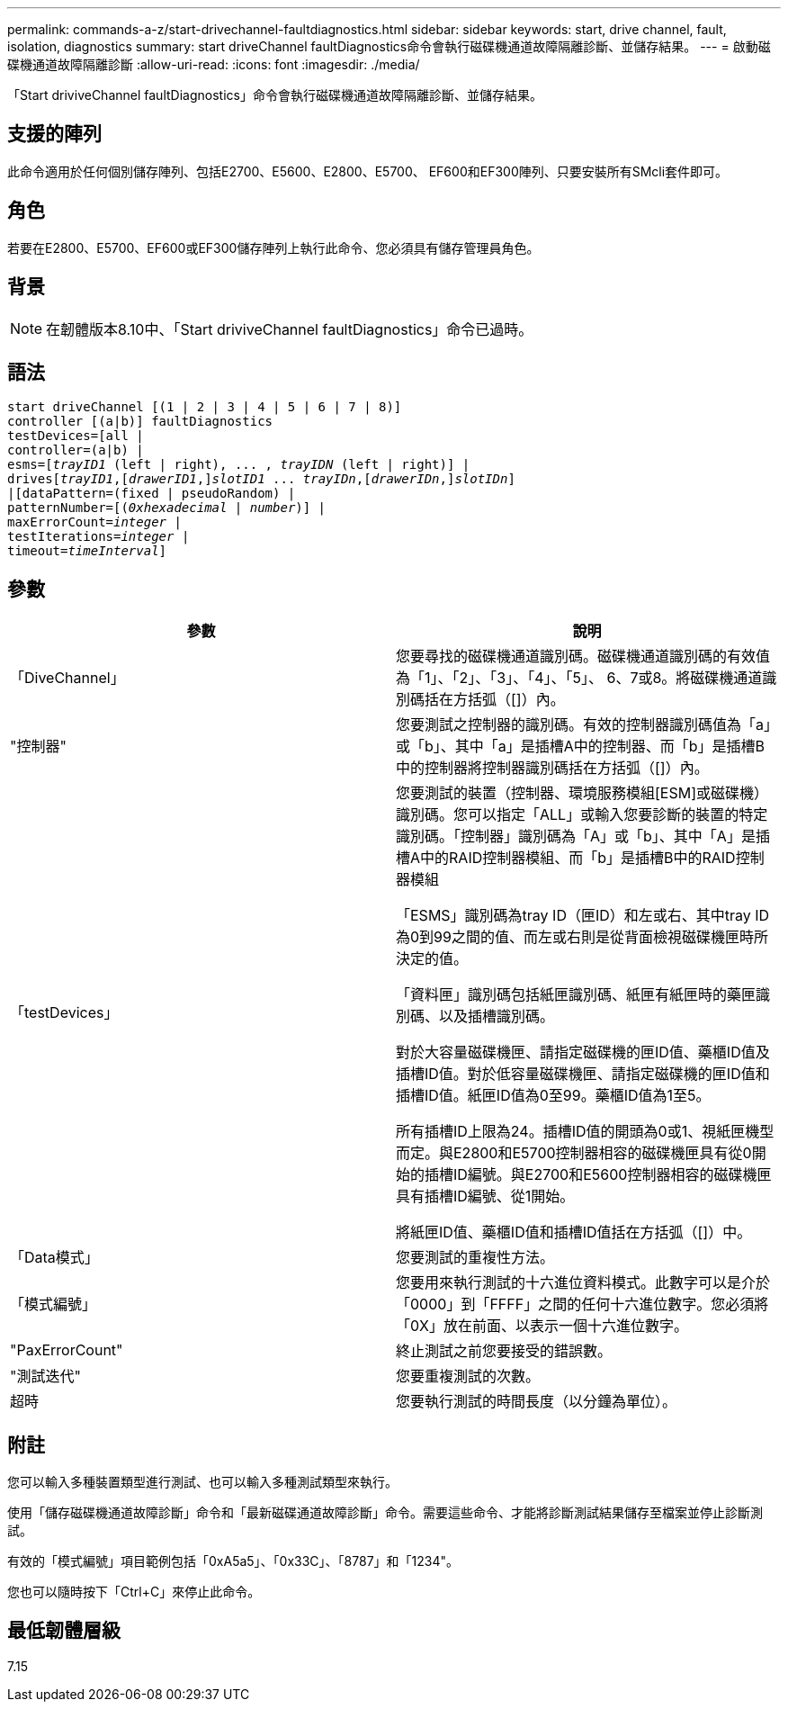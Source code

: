 ---
permalink: commands-a-z/start-drivechannel-faultdiagnostics.html 
sidebar: sidebar 
keywords: start, drive channel, fault, isolation, diagnostics 
summary: start driveChannel faultDiagnostics命令會執行磁碟機通道故障隔離診斷、並儲存結果。 
---
= 啟動磁碟機通道故障隔離診斷
:allow-uri-read: 
:icons: font
:imagesdir: ./media/


[role="lead"]
「Start driviveChannel faultDiagnostics」命令會執行磁碟機通道故障隔離診斷、並儲存結果。



== 支援的陣列

此命令適用於任何個別儲存陣列、包括E2700、E5600、E2800、E5700、 EF600和EF300陣列、只要安裝所有SMcli套件即可。



== 角色

若要在E2800、E5700、EF600或EF300儲存陣列上執行此命令、您必須具有儲存管理員角色。



== 背景

[NOTE]
====
在韌體版本8.10中、「Start driviveChannel faultDiagnostics」命令已過時。

====


== 語法

[listing, subs="+macros"]
----
start driveChannel [(1 | 2 | 3 | 4 | 5 | 6 | 7 | 8)]
controller [(a|b)] faultDiagnostics
testDevices=[all |
controller=(a|b) |
esms=pass:quotes[[_trayID1_ (left | right), ... , _trayIDN_] (left | right)] |
drivespass:quotes[[_trayID1_],pass:quotes[[_drawerID1_,]]pass:quotes[_slotID1_] ... pass:quotes[_trayIDn_],pass:quotes[[_drawerIDn_,]]pass:quotes[_slotIDn_]]
|[dataPattern=(fixed | pseudoRandom) |
patternNumber=[pass:quotes[(_0xhexadecimal_ | _number_)]] |
pass:quotes[maxErrorCount=_integer_] |
pass:quotes[testIterations=_integer_] |
pass:quotes[timeout=_timeInterval_]]
----


== 參數

[cols="2*"]
|===
| 參數 | 說明 


 a| 
「DiveChannel」
 a| 
您要尋找的磁碟機通道識別碼。磁碟機通道識別碼的有效值為「1」、「2」、「3」、「4」、「5」、 6、7或8。將磁碟機通道識別碼括在方括弧（[]）內。



 a| 
"控制器"
 a| 
您要測試之控制器的識別碼。有效的控制器識別碼值為「a」或「b」、其中「a」是插槽A中的控制器、而「b」是插槽B中的控制器將控制器識別碼括在方括弧（[]）內。



 a| 
「testDevices」
 a| 
您要測試的裝置（控制器、環境服務模組[ESM]或磁碟機）識別碼。您可以指定「ALL」或輸入您要診斷的裝置的特定識別碼。「控制器」識別碼為「A」或「b」、其中「A」是插槽A中的RAID控制器模組、而「b」是插槽B中的RAID控制器模組

「ESMS」識別碼為tray ID（匣ID）和左或右、其中tray ID為0到99之間的值、而左或右則是從背面檢視磁碟機匣時所決定的值。

「資料匣」識別碼包括紙匣識別碼、紙匣有紙匣時的藥匣識別碼、以及插槽識別碼。

對於大容量磁碟機匣、請指定磁碟機的匣ID值、藥櫃ID值及插槽ID值。對於低容量磁碟機匣、請指定磁碟機的匣ID值和插槽ID值。紙匣ID值為0至99。藥櫃ID值為1至5。

所有插槽ID上限為24。插槽ID值的開頭為0或1、視紙匣機型而定。與E2800和E5700控制器相容的磁碟機匣具有從0開始的插槽ID編號。與E2700和E5600控制器相容的磁碟機匣具有插槽ID編號、從1開始。

將紙匣ID值、藥櫃ID值和插槽ID值括在方括弧（[]）中。



 a| 
「Data模式」
 a| 
您要測試的重複性方法。



 a| 
「模式編號」
 a| 
您要用來執行測試的十六進位資料模式。此數字可以是介於「0000」到「FFFF」之間的任何十六進位數字。您必須將「0X」放在前面、以表示一個十六進位數字。



 a| 
"PaxErrorCount"
 a| 
終止測試之前您要接受的錯誤數。



 a| 
"測試迭代"
 a| 
您要重複測試的次數。



 a| 
超時
 a| 
您要執行測試的時間長度（以分鐘為單位）。

|===


== 附註

您可以輸入多種裝置類型進行測試、也可以輸入多種測試類型來執行。

使用「儲存磁碟機通道故障診斷」命令和「最新磁碟通道故障診斷」命令。需要這些命令、才能將診斷測試結果儲存至檔案並停止診斷測試。

有效的「模式編號」項目範例包括「0xA5a5」、「0x33C」、「8787」和「1234"。

您也可以隨時按下「Ctrl+C」來停止此命令。



== 最低韌體層級

7.15
